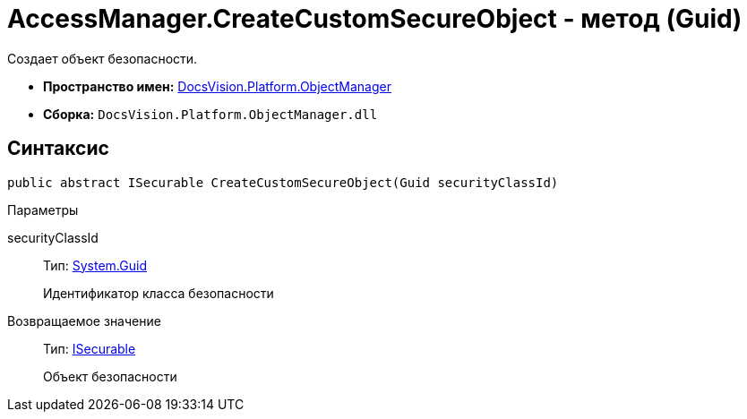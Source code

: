 = AccessManager.CreateCustomSecureObject - метод (Guid)

Создает объект безопасности.

* *Пространство имен:* xref:api/DocsVision/Platform/ObjectManager/ObjectManager_NS.adoc[DocsVision.Platform.ObjectManager]
* *Сборка:* `DocsVision.Platform.ObjectManager.dll`

== Синтаксис

[source,csharp]
----
public abstract ISecurable CreateCustomSecureObject(Guid securityClassId)
----

Параметры

securityClassId::
Тип: http://msdn.microsoft.com/ru-ru/library/system.guid.aspx[System.Guid]
+
Идентификатор класса безопасности

Возвращаемое значение::
Тип: xref:api/DocsVision/Platform/ObjectManager/ISecurable_IN.adoc[ISecurable]
+
Объект безопасности
